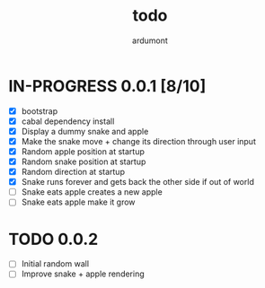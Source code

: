 #+title: todo
#+author: ardumont

* IN-PROGRESS 0.0.1 [8/10]
- [X] bootstrap
- [X] cabal dependency install
- [X] Display a dummy snake and apple
- [X] Make the snake move + change its direction through user input
- [X] Random apple position at startup
- [X] Random snake position at startup
- [X] Random direction at startup
- [X] Snake runs forever and gets back the other side if out of world
- [ ] Snake eats apple creates a new apple
- [ ] Snake eats apple make it grow

* TODO 0.0.2
- [ ] Initial random wall
- [ ] Improve snake + apple rendering
